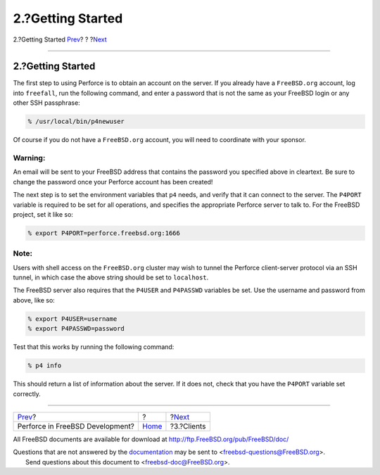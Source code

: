 ==================
2.?Getting Started
==================

.. raw:: html

   <div class="navheader">

2.?Getting Started
`Prev <index.html>`__?
?
?\ `Next <clients.html>`__

--------------

.. raw:: html

   </div>

.. raw:: html

   <div class="sect1">

.. raw:: html

   <div class="titlepage" xmlns="">

.. raw:: html

   <div>

.. raw:: html

   <div>

2.?Getting Started
------------------

.. raw:: html

   </div>

.. raw:: html

   </div>

.. raw:: html

   </div>

The first step to using Perforce is to obtain an account on the server.
If you already have a ``FreeBSD.org`` account, log into ``freefall``,
run the following command, and enter a password that is not the same as
your FreeBSD login or any other SSH passphrase:

.. code:: screen

    % /usr/local/bin/p4newuser

Of course if you do not have a ``FreeBSD.org`` account, you will need to
coordinate with your sponsor.

.. raw:: html

   <div class="warning" xmlns="">

Warning:
~~~~~~~~

An email will be sent to your FreeBSD address that contains the password
you specified above in cleartext. Be sure to change the password once
your Perforce account has been created!

.. raw:: html

   </div>

The next step is to set the environment variables that ``p4`` needs, and
verify that it can connect to the server. The ``P4PORT`` variable is
required to be set for all operations, and specifies the appropriate
Perforce server to talk to. For the FreeBSD project, set it like so:

.. code:: screen

    % export P4PORT=perforce.freebsd.org:1666

.. raw:: html

   <div class="note" xmlns="">

Note:
~~~~~

Users with shell access on the ``FreeBSD.org`` cluster may wish to
tunnel the Perforce client-server protocol via an SSH tunnel, in which
case the above string should be set to ``localhost``.

.. raw:: html

   </div>

The FreeBSD server also requires that the ``P4USER`` and ``P4PASSWD``
variables be set. Use the username and password from above, like so:

.. code:: screen

    % export P4USER=username
    % export P4PASSWD=password

Test that this works by running the following command:

.. code:: screen

    % p4 info

This should return a list of information about the server. If it does
not, check that you have the ``P4PORT`` variable set correctly.

.. raw:: html

   </div>

.. raw:: html

   <div class="navfooter">

--------------

+------------------------------------+-------------------------+------------------------------+
| `Prev <index.html>`__?             | ?                       | ?\ `Next <clients.html>`__   |
+------------------------------------+-------------------------+------------------------------+
| Perforce in FreeBSD Development?   | `Home <index.html>`__   | ?3.?Clients                  |
+------------------------------------+-------------------------+------------------------------+

.. raw:: html

   </div>

All FreeBSD documents are available for download at
http://ftp.FreeBSD.org/pub/FreeBSD/doc/

| Questions that are not answered by the
  `documentation <http://www.FreeBSD.org/docs.html>`__ may be sent to
  <freebsd-questions@FreeBSD.org\ >.
|  Send questions about this document to <freebsd-doc@FreeBSD.org\ >.
